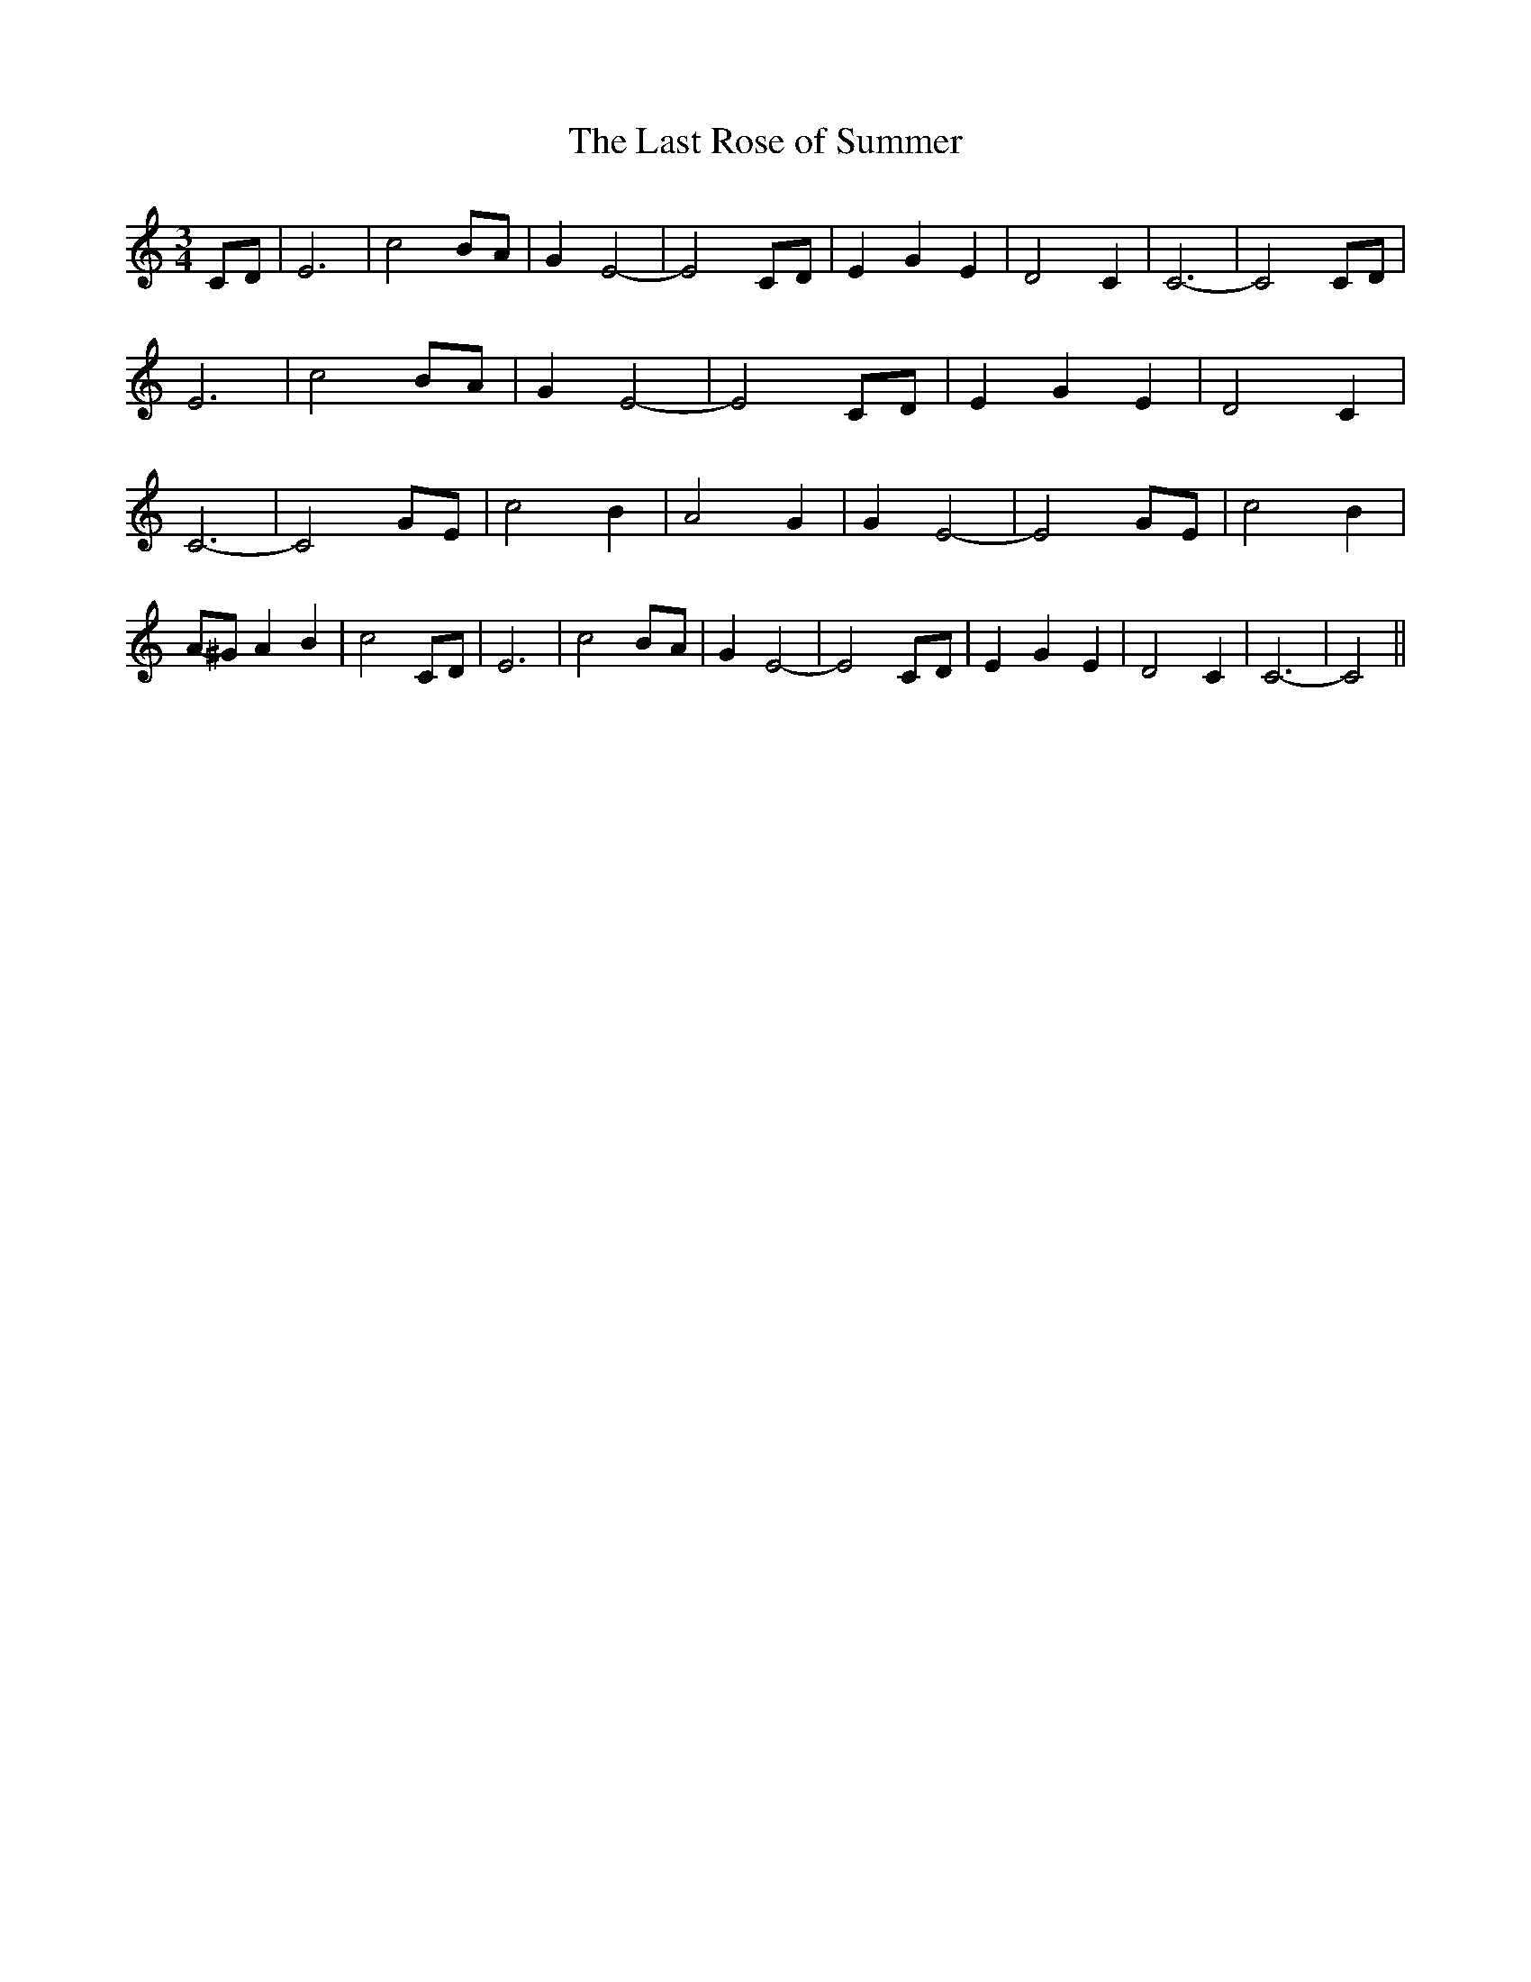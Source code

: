 % Generated more or less automatically by swtoabc by Erich Rickheit KSC
X:1
T:The Last Rose of Summer
M:3/4
L:1/2
K:C
 C/4D/4| E3/2| cB/4-A/4| G/2 E-| EC/4-D/4| E/2- G/2 E/2| D C/2| C3/2-|\
 C C/4D/4| E3/2| cB/4-A/4| G/2 E-| EC/4-D/4| E/2- G/2- E/2| D C/2|\
 C3/2-| CG/4-E/4| c B/2| A G/2| G/2 E-| EG/4-E/4| c- B/2|A/4-^G/4 A/2 B/2|\
 c C/4D/4| E3/2| cB/4-A/4| G/2 E-| EC/4-D/4| E/2- G/2- E/2| D C/2|\
 C3/2-| C||

